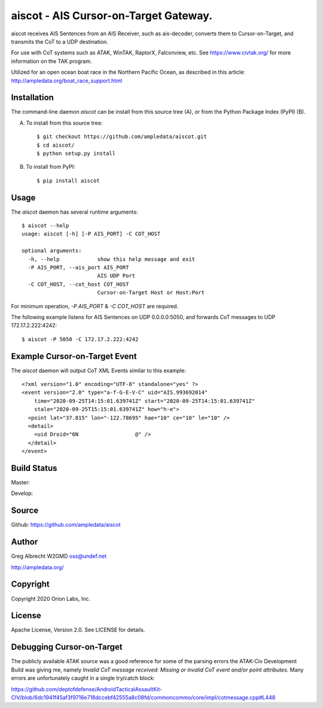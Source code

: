 aiscot - AIS Cursor-on-Target Gateway.
****************************************

.. image:: docs/screenshot-1601068921-25.png
   :alt: Screenshot of AIS points in ATAK-Div Developer Edition.
   :target: docs/screenshot-1601068921.png



aiscot receives AIS Sentences from an AIS Receiver, such as ais-decoder,
converts them to Cursor-on-Target, and transmits the CoT to a UDP destination.

For use with CoT systems such as ATAK, WinTAK, RaptorX,
Falconview, etc. See https://www.civtak.org/ for more information on the TAK
program.

Utilized for an open ocean boat race in the Northern Pacific Ocean, as
described in this article: http://ampledata.org/boat_race_support.html

Installation
============

The command-line daemon `aiscot` can be install from this source tree (A), or from
the Python Package Index (PyPI) (B).

A) To install from this source tree::

    $ git checkout https://github.com/ampledata/aiscot.git
    $ cd aiscot/
    $ python setup.py install

B) To install from PyPI::

    $ pip install aiscot


Usage
=====

The `aiscot` daemon has several runtime arguments::

    $ aiscot --help
    usage: aiscot [-h] [-P AIS_PORT] -C COT_HOST

    optional arguments:
      -h, --help            show this help message and exit
      -P AIS_PORT, --ais_port AIS_PORT
                            AIS UDP Port
      -C COT_HOST, --cot_host COT_HOST
                            Cursor-on-Target Host or Host:Port

For minimum operation, `-P AIS_PORT` & `-C COT_HOST` are required.

The following example listens for AIS Sentences on UDP 0.0.0.0:5050, and
forwards CoT messages to UDP 172.17.2.222:4242::

  $ aiscot -P 5050 -C 172.17.2.222:4242


Example Cursor-on-Target Event
==============================

The `aiscot` daemon will output CoT XML Events similar to this example::

    <?xml version="1.0" encoding="UTF-8" standalone="yes" ?>
    <event version="2.0" type="a-f-G-E-V-C" uid="AIS.993692014"
        time="2020-09-25T14:15:01.639741Z" start="2020-09-25T14:15:01.639741Z"
        stale="2020-09-25T15:15:01.639741Z" how="h-e">
      <point lat="37.815" lon="-122.78695" hae="10" ce="10" le="10" />
      <detail>
        <uid Droid="6N                  @" />
      </detail>
    </event>



Build Status
============

Master:

.. image:: https://travis-ci.com/ampledata/aiscot.svg?branch=master
    :target: https://travis-ci.com/ampledata/aiscot

Develop:

.. image:: https://travis-ci.com/ampledata/aiscot.svg?branch=develop
    :target: https://travis-ci.com/ampledata/aiscot


Source
======
Github: https://github.com/ampledata/aiscot

Author
======
Greg Albrecht W2GMD oss@undef.net

http://ampledata.org/

Copyright
=========
Copyright 2020 Orion Labs, Inc.

License
=======
Apache License, Version 2.0. See LICENSE for details.

Debugging Cursor-on-Target
==========================
The publicly available ATAK source was a good reference for some of the parsing
errors the ATAK-Civ Development Build was giving me, namely `Invalid CoT
message received: Missing or invalid CoT event and/or point attributes`. Many
errors are unfortunately caught in a single try/catch block:

https://github.com/deptofdefense/AndroidTacticalAssaultKit-CIV/blob/6dc1941f45af3f9716e718dccebf42555a8c08fd/commoncommo/core/impl/cotmessage.cpp#L448


